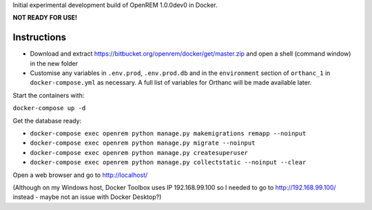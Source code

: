 Initial experimental development build of OpenREM 1.0.0dev0 in Docker.

**NOT READY FOR USE!**

Instructions
============

* Download and extract https://bitbucket.org/openrem/docker/get/master.zip and open a shell (command window) in the
  new folder
* Customise any variables in ``.env.prod``, ``.env.prod.db`` and in the ``environment`` section of ``orthanc_1``
  in ``docker-compose.yml`` as necessary. A full list of variables for Orthanc will be made available later.

Start the containers with:

``docker-compose up -d``

Get the database ready:

* ``docker-compose exec openrem python manage.py makemigrations remapp --noinput``
* ``docker-compose exec openrem python manage.py migrate --noinput``
* ``docker-compose exec openrem python manage.py createsuperuser``
* ``docker-compose exec openrem python manage.py collectstatic --noinput --clear``

Open a web browser and go to http://localhost/

(Although on my Windows host, Docker Toolbox uses IP 192.168.99.100 so I needed to go to http://192.168.99.100/
instead - maybe not an issue with Docker Desktop?)

